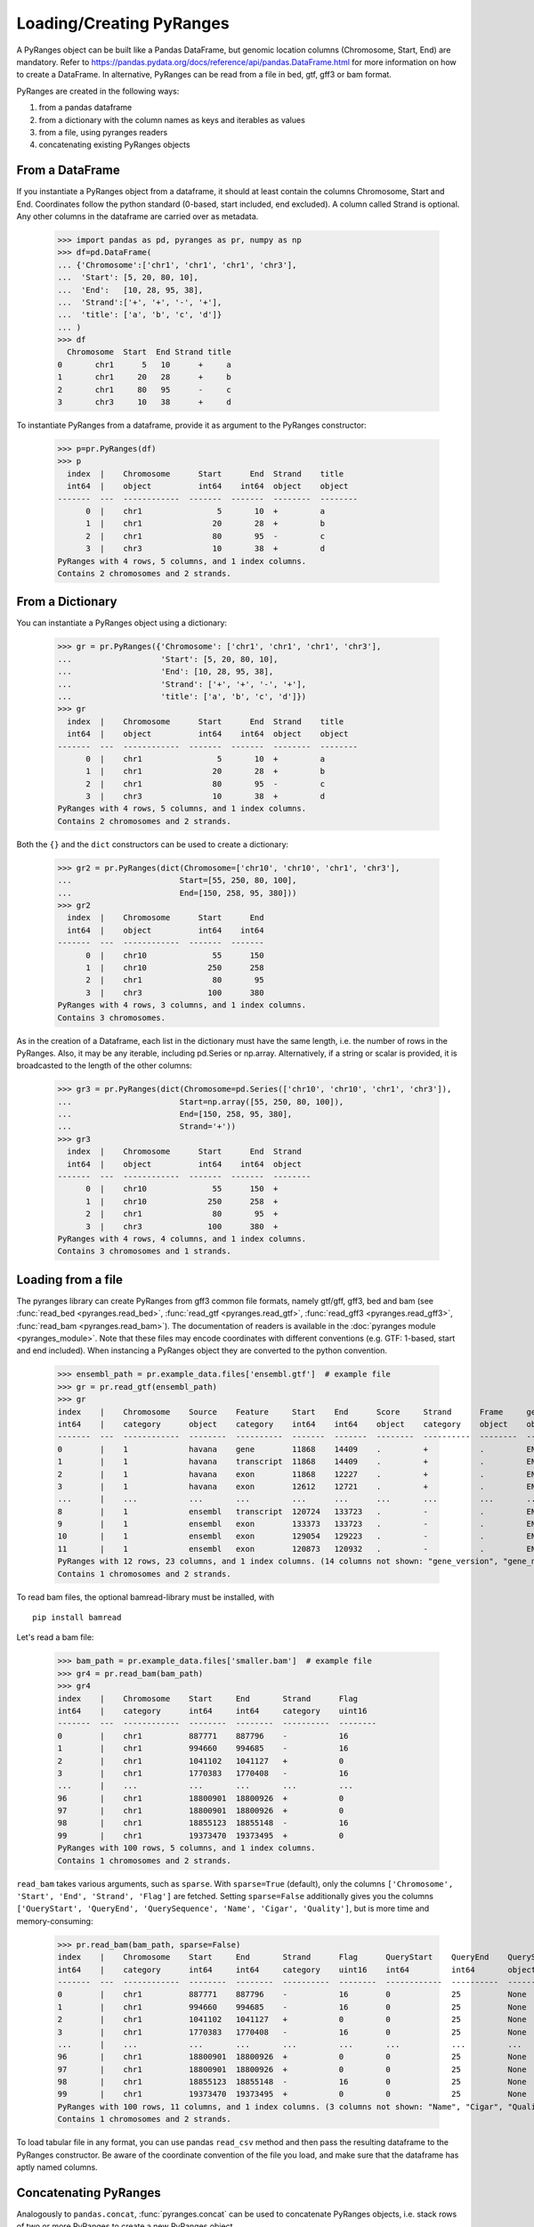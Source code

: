 Loading/Creating PyRanges
~~~~~~~~~~~~~~~~~~~~~~~~~

.. contents::
   :local:
   :depth: 2
   :caption: Contents


A PyRanges object can be built like a Pandas DataFrame, but genomic location columns (Chromosome, Start, End) are
mandatory. Refer to https://pandas.pydata.org/docs/reference/api/pandas.DataFrame.html for more information on how
to create a DataFrame. In alternative, PyRanges can be read from a file in bed, gtf, gff3 or bam format.

PyRanges are created in the following ways:

#. from a pandas dataframe
#. from a dictionary with the column names as keys and iterables as values
#. from a file, using pyranges readers
#. concatenating existing PyRanges objects

From a DataFrame
----------------

If you instantiate a PyRanges object from a dataframe, it should at least contain the columns Chromosome, Start and End.
Coordinates follow the python standard (0-based, start included, end excluded). A column called Strand is optional.
Any other columns in the dataframe are carried over as metadata.

  >>> import pandas as pd, pyranges as pr, numpy as np
  >>> df=pd.DataFrame(
  ... {'Chromosome':['chr1', 'chr1', 'chr1', 'chr3'],
  ...  'Start': [5, 20, 80, 10],
  ...  'End':   [10, 28, 95, 38],
  ...  'Strand':['+', '+', '-', '+'],
  ...  'title': ['a', 'b', 'c', 'd']}
  ... )
  >>> df
    Chromosome  Start  End Strand title
  0       chr1      5   10      +     a
  1       chr1     20   28      +     b
  2       chr1     80   95      -     c
  3       chr3     10   38      +     d


To instantiate PyRanges from a dataframe, provide it as argument to the PyRanges constructor:

  >>> p=pr.PyRanges(df)
  >>> p
    index  |    Chromosome      Start      End  Strand    title
    int64  |    object          int64    int64  object    object
  -------  ---  ------------  -------  -------  --------  --------
        0  |    chr1                5       10  +         a
        1  |    chr1               20       28  +         b
        2  |    chr1               80       95  -         c
        3  |    chr3               10       38  +         d
  PyRanges with 4 rows, 5 columns, and 1 index columns.
  Contains 2 chromosomes and 2 strands.


From a Dictionary
-----------------

You can instantiate a PyRanges object using a dictionary:

  >>> gr = pr.PyRanges({'Chromosome': ['chr1', 'chr1', 'chr1', 'chr3'],
  ...                   'Start': [5, 20, 80, 10],
  ...                   'End': [10, 28, 95, 38],
  ...                   'Strand': ['+', '+', '-', '+'],
  ...                   'title': ['a', 'b', 'c', 'd']})
  >>> gr
    index  |    Chromosome      Start      End  Strand    title
    int64  |    object          int64    int64  object    object
  -------  ---  ------------  -------  -------  --------  --------
        0  |    chr1                5       10  +         a
        1  |    chr1               20       28  +         b
        2  |    chr1               80       95  -         c
        3  |    chr3               10       38  +         d
  PyRanges with 4 rows, 5 columns, and 1 index columns.
  Contains 2 chromosomes and 2 strands.

Both the ``{}`` and the ``dict`` constructors can be used to create a dictionary:

  >>> gr2 = pr.PyRanges(dict(Chromosome=['chr10', 'chr10', 'chr1', 'chr3'],
  ...                       Start=[55, 250, 80, 100],
  ...                       End=[150, 258, 95, 380]))
  >>> gr2
    index  |    Chromosome      Start      End
    int64  |    object          int64    int64
  -------  ---  ------------  -------  -------
        0  |    chr10              55      150
        1  |    chr10             250      258
        2  |    chr1               80       95
        3  |    chr3              100      380
  PyRanges with 4 rows, 3 columns, and 1 index columns.
  Contains 3 chromosomes.


As in the creation of a Dataframe, each list in the dictionary must have the same length, i.e. the number of rows
in the PyRanges. Also, it may be any iterable, including pd.Series or np.array.
Alternatively, if a string or scalar is provided, it is broadcasted to the length of the other columns:

  >>> gr3 = pr.PyRanges(dict(Chromosome=pd.Series(['chr10', 'chr10', 'chr1', 'chr3']),
  ...                       Start=np.array([55, 250, 80, 100]),
  ...                       End=[150, 258, 95, 380],
  ...                       Strand='+'))
  >>> gr3
    index  |    Chromosome      Start      End  Strand
    int64  |    object          int64    int64  object
  -------  ---  ------------  -------  -------  --------
        0  |    chr10              55      150  +
        1  |    chr10             250      258  +
        2  |    chr1               80       95  +
        3  |    chr3              100      380  +
  PyRanges with 4 rows, 4 columns, and 1 index columns.
  Contains 3 chromosomes and 1 strands.


Loading from a file
-------------------

The pyranges library can create PyRanges from gff3 common file formats, namely gtf/gff, gff3, bed and bam (see
:func:`read_bed <pyranges.read_bed>`, :func:`read_gtf <pyranges.read_gtf>`,
:func:`read_gff3 <pyranges.read_gff3>`, :func:`read_bam <pyranges.read_bam>`).
The documentation of readers is available in the :doc:`pyranges module <pyranges_module>`.
Note that these files may encode coordinates with different conventions (e.g. GTF: 1-based, start and end included).
When instancing a PyRanges object they are converted to the python convention.

  >>> ensembl_path = pr.example_data.files['ensembl.gtf']  # example file
  >>> gr = pr.read_gtf(ensembl_path)
  >>> gr
  index    |    Chromosome    Source    Feature     Start    End      Score     Strand      Frame     gene_id          ...
  int64    |    category      object    category    int64    int64    object    category    object    object           ...
  -------  ---  ------------  --------  ----------  -------  -------  --------  ----------  --------  ---------------  -----
  0        |    1             havana    gene        11868    14409    .         +           .         ENSG00000223972  ...
  1        |    1             havana    transcript  11868    14409    .         +           .         ENSG00000223972  ...
  2        |    1             havana    exon        11868    12227    .         +           .         ENSG00000223972  ...
  3        |    1             havana    exon        12612    12721    .         +           .         ENSG00000223972  ...
  ...      |    ...           ...       ...         ...      ...      ...       ...         ...       ...              ...
  8        |    1             ensembl   transcript  120724   133723   .         -           .         ENSG00000238009  ...
  9        |    1             ensembl   exon        133373   133723   .         -           .         ENSG00000238009  ...
  10       |    1             ensembl   exon        129054   129223   .         -           .         ENSG00000238009  ...
  11       |    1             ensembl   exon        120873   120932   .         -           .         ENSG00000238009  ...
  PyRanges with 12 rows, 23 columns, and 1 index columns. (14 columns not shown: "gene_version", "gene_name", "gene_source", ...).
  Contains 1 chromosomes and 2 strands.


To read bam files, the optional bamread-library must be installed, with ::

    pip install bamread

Let's read a bam file:

  >>> bam_path = pr.example_data.files['smaller.bam']  # example file
  >>> gr4 = pr.read_bam(bam_path)
  >>> gr4
  index    |    Chromosome    Start     End       Strand      Flag
  int64    |    category      int64     int64     category    uint16
  -------  ---  ------------  --------  --------  ----------  --------
  0        |    chr1          887771    887796    -           16
  1        |    chr1          994660    994685    -           16
  2        |    chr1          1041102   1041127   +           0
  3        |    chr1          1770383   1770408   -           16
  ...      |    ...           ...       ...       ...         ...
  96       |    chr1          18800901  18800926  +           0
  97       |    chr1          18800901  18800926  +           0
  98       |    chr1          18855123  18855148  -           16
  99       |    chr1          19373470  19373495  +           0
  PyRanges with 100 rows, 5 columns, and 1 index columns.
  Contains 1 chromosomes and 2 strands.

``read_bam`` takes various arguments, such as ``sparse``.
With ``sparse=True`` (default), only the columns ``['Chromosome', 'Start', 'End', 'Strand', 'Flag']``
are fetched. Setting ``sparse=False`` additionally gives you the columns
``['QueryStart', 'QueryEnd', 'QuerySequence', 'Name', 'Cigar', 'Quality']``, but is more time and memory-consuming:

  >>> pr.read_bam(bam_path, sparse=False)
  index    |    Chromosome    Start     End       Strand      Flag      QueryStart    QueryEnd    QuerySequence    ...
  int64    |    category      int64     int64     category    uint16    int64         int64       object           ...
  -------  ---  ------------  --------  --------  ----------  --------  ------------  ----------  ---------------  -----
  0        |    chr1          887771    887796    -           16        0             25          None             ...
  1        |    chr1          994660    994685    -           16        0             25          None             ...
  2        |    chr1          1041102   1041127   +           0         0             25          None             ...
  3        |    chr1          1770383   1770408   -           16        0             25          None             ...
  ...      |    ...           ...       ...       ...         ...       ...           ...         ...              ...
  96       |    chr1          18800901  18800926  +           0         0             25          None             ...
  97       |    chr1          18800901  18800926  +           0         0             25          None             ...
  98       |    chr1          18855123  18855148  -           16        0             25          None             ...
  99       |    chr1          19373470  19373495  +           0         0             25          None             ...
  PyRanges with 100 rows, 11 columns, and 1 index columns. (3 columns not shown: "Name", "Cigar", "Quality").
  Contains 1 chromosomes and 2 strands.

To load tabular file in any format, you can use pandas ``read_csv`` method and then pass the resulting dataframe to the
PyRanges constructor. Be aware of the coordinate convention of the file you load, and make sure that the
dataframe has aptly named columns.

Concatenating PyRanges
----------------------

Analogously to ``pandas.concat``, :func:`pyranges.concat` can be used to concatenate PyRanges objects, i.e.
stack rows of two or more PyRanges to create a new PyRanges object.

  >>> gr1 = pr.PyRanges({'Chromosome': ['chr1', 'chr1', 'chr1', 'chr3'],
  ...                    'Start': [5, 20, 80, 10],
  ...                    'End': [10, 28, 95, 38],
  ...                    'Strand': ['+', '+', '-', '+'],
  ...                    'title': ['a', 'b', 'c', 'd']})
  >>> gr2 = pr.PyRanges({'Chromosome': ['chr1', 'chr1', 'chr1', 'chr3'],
  ...                    'Start': [5, 20, 80, 10],
  ...                    'End': [10, 28, 95, 38],
  ...                    'Strand': ['+', '+', '-', '+'],
  ...                    'title': ['a', 'b', 'c', 'd']})
  >>> gr3 = pr.concat([gr1, gr2])
  >>> gr3
    index  |    Chromosome      Start      End  Strand    title
    int64  |    object          int64    int64  object    object
  -------  ---  ------------  -------  -------  --------  --------
        0  |    chr1                5       10  +         a
        1  |    chr1               20       28  +         b
        2  |    chr1               80       95  -         c
        3  |    chr3               10       38  +         d
        0  |    chr1                5       10  +         a
        1  |    chr1               20       28  +         b
        2  |    chr1               80       95  -         c
        3  |    chr3               10       38  +         d
  PyRanges with 8 rows, 5 columns, and 1 index columns (with 4 index duplicates).
  Contains 2 chromosomes and 2 strands.

Note that this may result in index duplicates, which can be remedied by pandas ``reset_index`` method.

  >>> pr.concat([gr1, gr2]).reset_index(drop=True)
    index  |    Chromosome      Start      End  Strand    title
    int64  |    object          int64    int64  object    object
  -------  ---  ------------  -------  -------  --------  --------
        0  |    chr1                5       10  +         a
        1  |    chr1               20       28  +         b
        2  |    chr1               80       95  -         c
        3  |    chr3               10       38  +         d
        4  |    chr1                5       10  +         a
        5  |    chr1               20       28  +         b
        6  |    chr1               80       95  -         c
        7  |    chr3               10       38  +         d
  PyRanges with 8 rows, 5 columns, and 1 index columns.
  Contains 2 chromosomes and 2 strands.

Data for testing
----------------

For testing purposes, pyranges provides some data in ``pr.example_data``. See an overview with:

  >>> pr.example_data
  Available example data:
  -----------------------
  example_data.chipseq            : Example ChIP-seq data.
  example_data.chipseq_background : Example ChIP-seq data.
  example_data.chromsizes         : Example chromsizes data (hg19).
  example_data.ensembl_gtf        : Example gtf file from Ensembl.
  example_data.f1                 : Example bed file.
  example_data.f2                 : Example bed file.
  example_data.aorta              : Example ChIP-seq data.
  example_data.aorta2             : Example ChIP-seq data.
  example_data.ncbi_gff           : Example NCBI GFF data.
  example_data.ncbi_fasta         : Example NCBI fasta.

You can load the data with this syntax:

  >>> cs = pr.example_data.chipseq
  >>> cs
  index    |    Chromosome    Start      End        Name      Score    Strand
  int64    |    category      int64      int64      object    int64    category
  -------  ---  ------------  ---------  ---------  --------  -------  ----------
  0        |    chr8          28510032   28510057   U0        0        -
  1        |    chr7          107153363  107153388  U0        0        -
  2        |    chr5          135821802  135821827  U0        0        -
  3        |    chr14         19418999   19419024   U0        0        -
  ...      |    ...           ...        ...        ...       ...      ...
  16       |    chr9          120803448  120803473  U0        0        +
  17       |    chr6          89296757   89296782   U0        0        -
  18       |    chr1          194245558  194245583  U0        0        +
  19       |    chr8          57916061   57916086   U0        0        +
  PyRanges with 20 rows, 6 columns, and 1 index columns.
  Contains 15 chromosomes and 2 strands.

On the on other hand, you can create random intervals using :func:`pyranges.random`.
By default, the data refers to the human genome (hg19):

  >>> pr.random(n=5, length=50, seed=123)
    index  |    Chromosome        Start        End  Strand
    int64  |    object            int64      int64  object
  -------  ---  ------------  ---------  ---------  --------
        0  |    chr12          46554011   46554061  +
        1  |    chr1          202415019  202415069  -
        2  |    chr3           89385747   89385797  -
        3  |    chr3          182842974  182843024  -
        4  |    chr3           89004288   89004338  -
  PyRanges with 5 rows, 4 columns, and 1 index columns.
  Contains 3 chromosomes and 2 strands.

